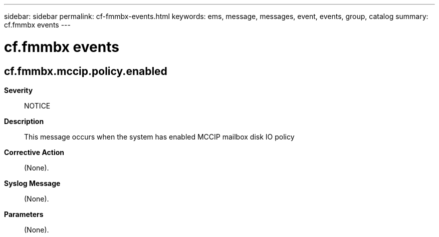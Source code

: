---
sidebar: sidebar
permalink: cf-fmmbx-events.html
keywords: ems, message, messages, event, events, group, catalog
summary: cf.fmmbx events
---

= cf.fmmbx events
:toclevels: 1
:hardbreaks:
:nofooter:
:icons: font
:linkattrs:
:imagesdir: ./media/

== cf.fmmbx.mccip.policy.enabled
*Severity*::
NOTICE
*Description*::
This message occurs when the system has enabled MCCIP mailbox disk IO policy
*Corrective Action*::
(None).
*Syslog Message*::
(None).
*Parameters*::
(None).
